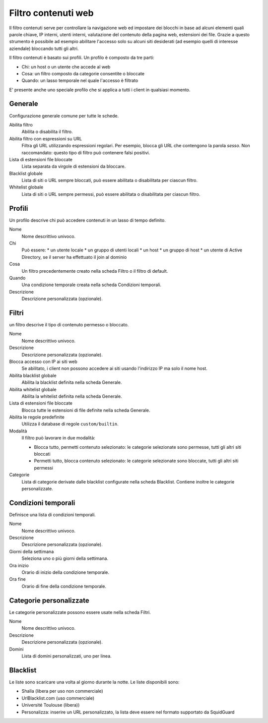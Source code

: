 ====================
Filtro contenuti web
====================

Il filtro contenuti serve per controllare la navigazione web ed
impostare dei blocchi in base ad alcuni elementi quali parole chiave, IP
interni, utenti interni, valutazione del contenuto della pagina web,
estensioni dei file. Grazie a questo strumento è possibile ad esempio abilitare
l'accesso solo su alcuni siti desiderati (ad esempio quelli di interesse
aziendale) bloccando tutti gli altri.

Il filtro contenuti è basato sui profili.
Un profilo è composto da tre parti:

* Chi: un host o un utente che accede al web
* Cosa: un filtro composto da categorie consentite o bloccate
* Quando: un lasso temporale nel quale l'accesso è filtrato

E' presente anche uno speciale profilo che si applica a tutti i client
in qualsiasi momento.

Generale
========

Configurazione generale comune per tutte le schede.

Abilita filtro
    Abilita o disabilita il filtro.

Abilita filtro con espressioni su URL
    Filtra gli URL utilizzando espressioni regolari.
    Per esempio, blocca gli URL che contengono la parola *sesso*.
    Non raccomandato: questo tipo di filtro può contenere falsi positivi.

Lista di estensioni file bloccate
    Lista separata da virgole di estensioni da bloccare.

Blacklist globale
   Lista di siti o URL sempre bloccati, può essere abilitata o disabilitata per ciascun filtro.

Whitelist globale
   Lista di siti o URL sempre permessi, può essere abilitata o disabilitata per ciascun filtro.


Profili
=======

Un profilo descrive chi può accedere contenuti in un lasso di tempo definito.

Nome
   Nome descrittivo univoco.

Chi
   Può essere:
   * un utente locale
   * un gruppo di utenti locali
   * un host
   * un gruppo di host
   * un utente di Active Directory, se il server ha effettuato il join al dominio

Cosa
   Un filtro precedentemente creato nella scheda Filtro o il filtro di default.

Quando
   Una condizione temporale creata nella scheda Condizioni temporali.

Descrizione
    Descrizione personalizzata (opzionale).


Filtri
======

un filtro descrive il tipo di contenuto permesso o bloccato.

Nome
   Nome descrittivo univoco.

Descrizione
    Descrizione personalizzata (opzionale).

Blocca accesso con IP ai siti web
    Se abilitato, i client non possono accedere ai siti usando l'indirizzo IP ma solo il nome host.

Abilita blacklist globale
    Abilita la blacklist definita nella scheda Generale.

Abilita whitelist globale
    Abilita la whitelist definita nella scheda Generale.

Lista di estensioni file bloccate
    Blocca tutte le estensioni di file definite nella scheda Generale.

Abilita le regole predefinite
    Utilizza il database di regole ``custom/builtin``.

Modalità
    Il filtro può lavorare in due modalità:

    * Blocca tutto, permetti contenuto selezionato: le categorie selezionate sono permesse, tutti gli altri siti bloccati
    * Permetti tutto, blocca contenuto selezionato: le categorie selezionate sono bloccate, tutti gli altri siti permessi

Categorie
    Lista di categorie derivate dalle blacklist configurate nella scheda Blacklist.
    Contiene inoltre le categorie personalizzate.

Condizioni temporali
====================

Definisce una lista di condizioni temporali.

Nome
   Nome descrittivo univoco.

Descrizione
    Descrizione personalizzata (opzionale).

Giorni della settimana
    Seleziona uno o più giorni della settimana.

Ora inizio
    Orario di inizio della condizione temporale.

Ora fine
    Orario di fine della condizione temporale.


Categorie personalizzate
========================

Le categorie personalizzate possono essere usate nella scheda Filtri.

Nome
   Nome descrittivo univoco.

Descrizione
    Descrizione personalizzata (opzionale).

Domini
    Lista di domini personalizzati, uno per linea.


Blacklist
=========

Le liste sono scaricare una volta al giorno durante la notte.
Le liste disponibili sono:

* Shalla (libera per uso non commerciale)
* UrlBlacklist.com (uso commerciale)
* Université Toulouse (libera))
* Personalizza: inserire un URL personalizzato, la lista deve essere 
  nel formato supportato da SquidGuard


.. raw:: html

   {{{INCLUDE NethServer_Module_ContentFilter_*.html}}}
